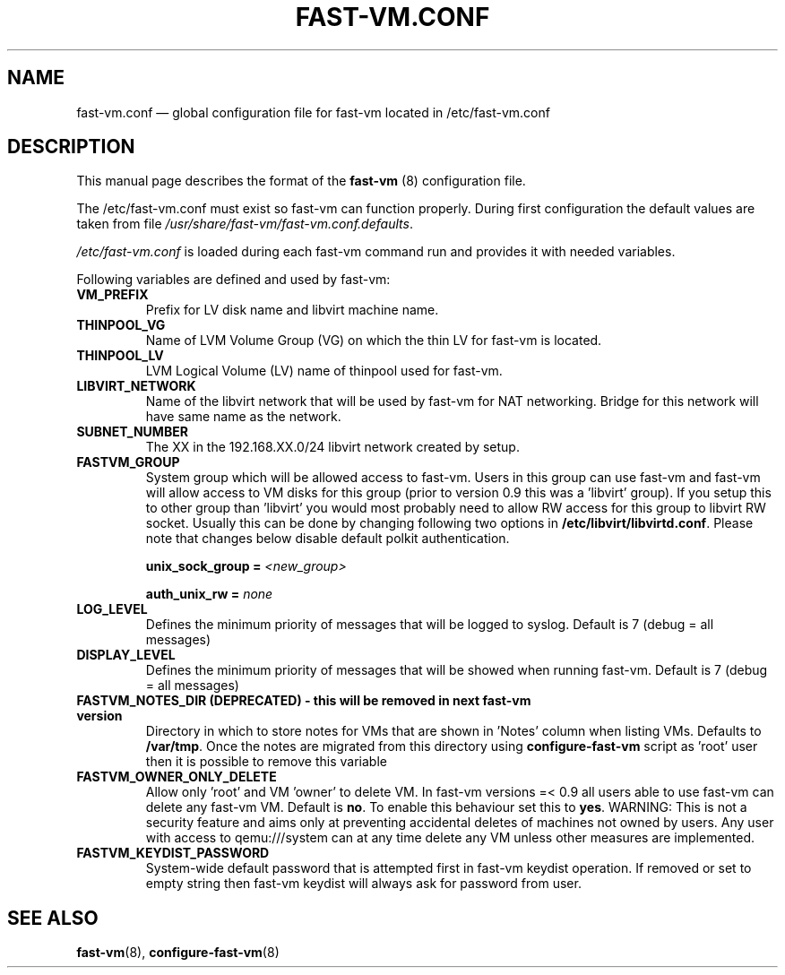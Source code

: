 .TH FAST-VM.CONF 5 "fast-vm 1.6 (2019-09-01)" "fast-vm" "/etc/fast-vm.conf" \" -*- nroff -*-
.SH NAME
fast-vm.conf \(em global configuration file for fast-vm located in /etc/fast-vm.conf

.SH DESCRIPTION
.RB "This manual page describes the format of the " fast-vm " (8) configuration file."

The /etc/fast-vm.conf must exist so fast-vm can function properly. During first configuration the default
.RI "values are taken from file " /usr/share/fast-vm/fast-vm.conf.defaults .

.IR /etc/fast-vm.conf " is loaded during each fast-vm command run and provides it with needed variables."

Following variables are defined and used by fast-vm:

.TP
.B VM_PREFIX
Prefix for LV disk name and libvirt machine name.

.TP 
.B THINPOOL_VG
Name of LVM Volume Group (VG) on which the thin LV for fast-vm is located.

.TP
.B THINPOOL_LV
LVM Logical Volume (LV) name of thinpool used for fast-vm.

.TP
.B LIBVIRT_NETWORK
Name of the libvirt network that will be used by fast-vm for NAT networking. Bridge for this network will have same name as the network.

.TP
.B SUBNET_NUMBER
The XX in the 192.168.XX.0/24 libvirt network created by setup. 

.TP
.B FASTVM_GROUP
System group which will be allowed access to fast-vm. Users in this group can use fast-vm
and fast-vm will allow access to VM disks for this group (prior to version 0.9 this was a 'libvirt' group).
If you setup this to other group than 'libvirt' you would most probably need to allow RW access for
this group to libvirt RW socket. Usually this can be done by changing following two options in
.BR /etc/libvirt/libvirtd.conf ". Please note that changes below disable default polkit authentication."
.sp
.BI "unix_sock_group = " "<new_group>"
.sp
.BI "auth_unix_rw =  " "none"

.TP
.B LOG_LEVEL
Defines the minimum priority of messages that will be logged to syslog. Default is 7 (debug = all messages)

.TP
.B DISPLAY_LEVEL
Defines the minimum priority of messages that will be showed when running fast-vm. Default is 7 (debug = all messages)

.TP
.B FASTVM_NOTES_DIR (DEPRECATED) - this will be removed in next fast-vm version
Directory in which to store notes for VMs that are shown in 'Notes' column when listing VMs. Defaults to
.BR /var/tmp ". Once the notes are migrated from this directory using " configure-fast-vm " script as 'root' user then it is possible to remove this variable"

.TP
.B FASTVM_OWNER_ONLY_DELETE
Allow only 'root' and VM 'owner' to delete VM. In fast-vm versions =< 0.9 all users able to use fast-vm can delete any fast-vm VM. Default is 
.BR no ". To enable this behaviour set this to " yes .
WARNING: This is not a security feature and aims only at preventing accidental deletes of machines not owned by users.
Any user with access to qemu:///system can at any time delete any VM unless other measures are implemented.

.TP
.B FASTVM_KEYDIST_PASSWORD
System-wide default password that is attempted first in fast-vm keydist operation. If removed or set to empty string then fast-vm keydist will always ask for password from user.

.SH SEE ALSO
.BR fast-vm (8),
.BR configure-fast-vm (8)
